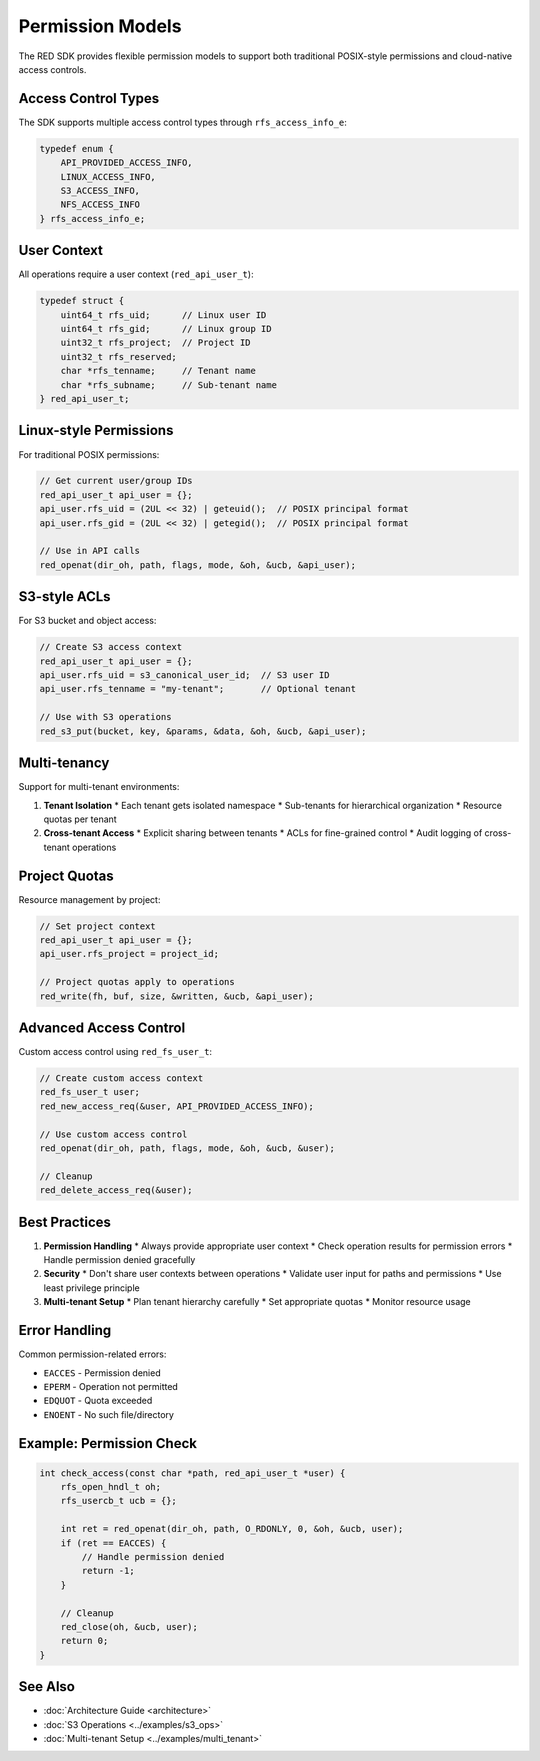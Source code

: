 Permission Models
================

The RED SDK provides flexible permission models to support both traditional POSIX-style permissions and cloud-native access controls.

Access Control Types
-----------------

The SDK supports multiple access control types through ``rfs_access_info_e``:

.. code-block:: c

    typedef enum {
        API_PROVIDED_ACCESS_INFO,
        LINUX_ACCESS_INFO,
        S3_ACCESS_INFO,
        NFS_ACCESS_INFO
    } rfs_access_info_e;

User Context
----------

All operations require a user context (``red_api_user_t``):

.. code-block:: c

    typedef struct {
        uint64_t rfs_uid;      // Linux user ID
        uint64_t rfs_gid;      // Linux group ID
        uint32_t rfs_project;  // Project ID
        uint32_t rfs_reserved;
        char *rfs_tenname;     // Tenant name
        char *rfs_subname;     // Sub-tenant name
    } red_api_user_t;

Linux-style Permissions
--------------------

For traditional POSIX permissions:

.. code-block:: c

    // Get current user/group IDs
    red_api_user_t api_user = {};
    api_user.rfs_uid = (2UL << 32) | geteuid();  // POSIX principal format
    api_user.rfs_gid = (2UL << 32) | getegid();  // POSIX principal format

    // Use in API calls
    red_openat(dir_oh, path, flags, mode, &oh, &ucb, &api_user);

S3-style ACLs
-----------

For S3 bucket and object access:

.. code-block:: c

    // Create S3 access context
    red_api_user_t api_user = {};
    api_user.rfs_uid = s3_canonical_user_id;  // S3 user ID
    api_user.rfs_tenname = "my-tenant";       // Optional tenant
    
    // Use with S3 operations
    red_s3_put(bucket, key, &params, &data, &oh, &ucb, &api_user);

Multi-tenancy
-----------

Support for multi-tenant environments:

1. **Tenant Isolation**
   * Each tenant gets isolated namespace
   * Sub-tenants for hierarchical organization
   * Resource quotas per tenant

2. **Cross-tenant Access**
   * Explicit sharing between tenants
   * ACLs for fine-grained control
   * Audit logging of cross-tenant operations

Project Quotas
------------

Resource management by project:

.. code-block:: c

    // Set project context
    red_api_user_t api_user = {};
    api_user.rfs_project = project_id;
    
    // Project quotas apply to operations
    red_write(fh, buf, size, &written, &ucb, &api_user);

Advanced Access Control
--------------------

Custom access control using ``red_fs_user_t``:

.. code-block:: c

    // Create custom access context
    red_fs_user_t user;
    red_new_access_req(&user, API_PROVIDED_ACCESS_INFO);
    
    // Use custom access control
    red_openat(dir_oh, path, flags, mode, &oh, &ucb, &user);
    
    // Cleanup
    red_delete_access_req(&user);

Best Practices
------------

1. **Permission Handling**
   * Always provide appropriate user context
   * Check operation results for permission errors
   * Handle permission denied gracefully

2. **Security**
   * Don't share user contexts between operations
   * Validate user input for paths and permissions
   * Use least privilege principle

3. **Multi-tenant Setup**
   * Plan tenant hierarchy carefully
   * Set appropriate quotas
   * Monitor resource usage

Error Handling
------------

Common permission-related errors:

* ``EACCES`` - Permission denied
* ``EPERM`` - Operation not permitted
* ``EDQUOT`` - Quota exceeded
* ``ENOENT`` - No such file/directory

Example: Permission Check
----------------------

.. code-block:: c

    int check_access(const char *path, red_api_user_t *user) {
        rfs_open_hndl_t oh;
        rfs_usercb_t ucb = {};
        
        int ret = red_openat(dir_oh, path, O_RDONLY, 0, &oh, &ucb, user);
        if (ret == EACCES) {
            // Handle permission denied
            return -1;
        }
        
        // Cleanup
        red_close(oh, &ucb, user);
        return 0;
    }

See Also
--------

* :doc:`Architecture Guide <architecture>`
* :doc:`S3 Operations <../examples/s3_ops>`
* :doc:`Multi-tenant Setup <../examples/multi_tenant>`
